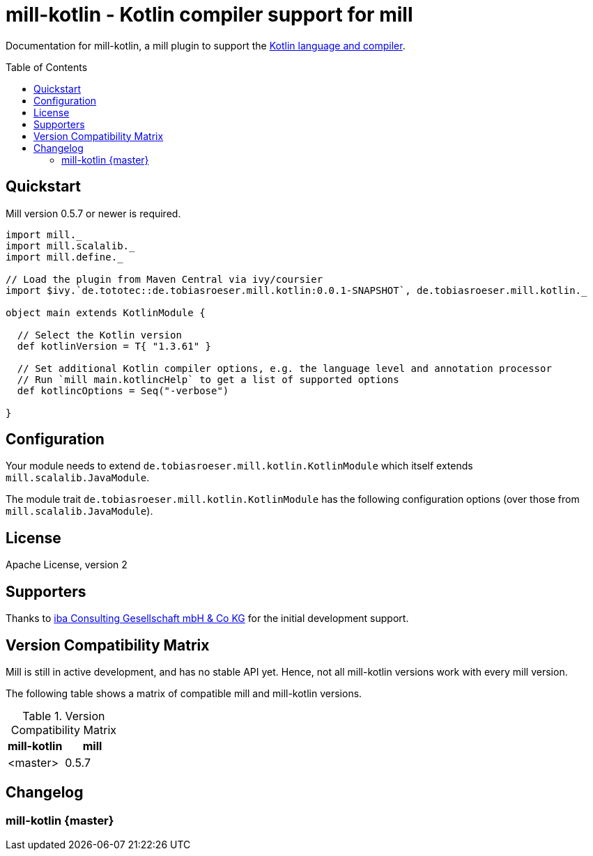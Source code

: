 = mill-kotlin - Kotlin compiler support for mill
:version: 0.0.1-SNAPSHOT
:kotlinVersion: 1.3.61
:mill-version: 0.5.7
:toc:
:toc-placement: preamble

ifdef::env-github[]
image:https://travis-ci.org/lefou/mill-kotlin.svg?branch=master["Build Status", link="https://travis-ci.org/lefou/mill-kotlin"]
endif::[]

Documentation for mill-kotlin, a mill plugin to support the https://kotlinlang.org/[Kotlin language and compiler].

== Quickstart

Mill version {mill-version} or newer is required.

[source,scala,subs="attributes,verbatim"]
----
import mill._
import mill.scalalib._
import mill.define._

// Load the plugin from Maven Central via ivy/coursier
import $ivy.`de.tototec::de.tobiasroeser.mill.kotlin:{version}`, de.tobiasroeser.mill.kotlin._

object main extends KotlinModule {

  // Select the Kotlin version
  def kotlinVersion = T{ "{kotlinVersion}" }

  // Set additional Kotlin compiler options, e.g. the language level and annotation processor
  // Run `mill main.kotlincHelp` to get a list of supported options
  def kotlincOptions = Seq("-verbose")

}
----

== Configuration

Your module needs to extend `de.tobiasroeser.mill.kotlin.KotlinModule` which itself extends `mill.scalalib.JavaModule`.

The module trait `de.tobiasroeser.mill.kotlin.KotlinModule` has the following configuration options (over those from `mill.scalalib.JavaModule`).


== License

Apache License, version 2

== Supporters

Thanks to https://iba-cg.de/[iba Consulting Gesellschaft mbH & Co KG] for the initial development support.

== Version Compatibility Matrix

Mill is still in active development, and has no stable API yet.
Hence, not all mill-kotlin versions work with every mill version.

The following table shows a matrix of compatible mill and mill-kotlin versions.

.Version Compatibility Matrix
[options="header"]
|===
| mill-kotlin | mill
| <master> | 0.5.7
|===

== Changelog

=== mill-kotlin {master}
:prev-version:
:version:
:github-milestone:

//_See https://github.com/lefou/mill-kotlin/milestone/{github-milestone}?closed=1[milstone {version}]
//and the https://github.com/lefou/mill-kotlin/compare/{prev-version}...{version}[list of commits]_
